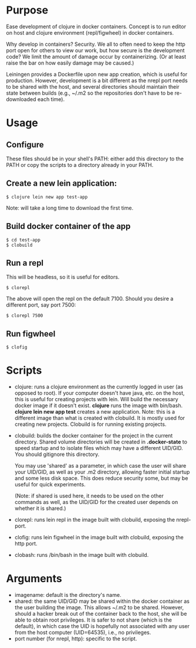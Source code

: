 * Purpose
Ease development of clojure in docker containers. Concept is to run editor on host
and clojure environment (repl/figwheel) in docker containers.

Why develop in containers? Security. We all to often need to keep the http port open
for others to view our work, but how secure is the development code? We limit the
amount of damage occur by containerizing. (Or at least raise the bar on how easily
damage may be caused.)

Leiningen provides a Dockerfile upon new app creation, which is useful for production.
However, development is a bit different as the nrepl port needs to be shared with the host, and
several directories should maintain their state between builds (e.g., ~/.m2 so the
repositories don't have to be re-downloaded each time).
* Usage
** Configure
These files should be in your shell's PATH: either add this directory to the PATH or copy the scripts to a directory already in your PATH.
** Create a new lein application:
#+BEGIN_SRC shell
$ clojure lein new app test-app
#+END_SRC

Note: will take a long time to download the first time.
** Build docker container of the app
#+BEGIN_SRC shell
$ cd test-app
$ clobuild
#+END_SRC
** Run a repl
This will be headless, so it is useful for editors.
#+BEGIN_SRC shell
$ clorepl
#+END_SRC

The above will open the repl on the default 7100.
Should you desire a different port, say port 7500:
#+BEGIN_SRC shell
$ clorepl 7500
#+END_SRC
** Run figwheel
#+BEGIN_SRC shell
$ clofig
#+END_SRC
* Scripts
- clojure: runs a clojure environment as the currently logged in user (as opposed to root).
  If your computer doesn't have java, etc. on the host, this is useful for
  creating projects with lein. Will build the necessary docker image if it
  doesn't exist. *clojure* runs the image with bin/bash. *clojure lein new app test*
  creates a new application. Note: this is a different image than what is created
  with clobuild. It is mostly used for creating new projects. Clobuild is for
  running existing projects.
- clobuild: builds the docker container for the project in the current directory.
  Shared volume directories will be created in *.docker-state* to speed startup and
  to isolate files which may have a different UID/GID. You should gitignore this
  directory.

  You may use 'shared' as a parameter, in which case the user will share
  your UID/GID, as well as your .m2 directory, allowing faster initial
  startup and some less disk space. This does reduce security some, but
  may be useful for quick experiments.

  (Note: if shared is used here, it needs to be used on the other commands
  as well, as the UID/GID for the created user depends on whether it is
  shared.)
- clorepl: runs lein repl in the image built with clobuild, exposing the
  nrepl-port.
- clofig: runs lein figwheel in the image built with clobuild, exposing the
  http port.
- clobash: runs /bin/bash in the image built with clobuild.
* Arguments
- imagename: default is the directory's name.
- shared: the same UID/GID may be shared within the docker container as the user building the image.
  This allows ~/.m2 to be shared. However, should a hacker break out of the container back to the host,
  she will be able to obtain root privileges. It is safer to not share (which is the default), in which
  case the UID is hopefully not associated with any user from the host computer (UID=64535), i.e., no privileges.
- port number (for nrepl, http): specific to the script.

